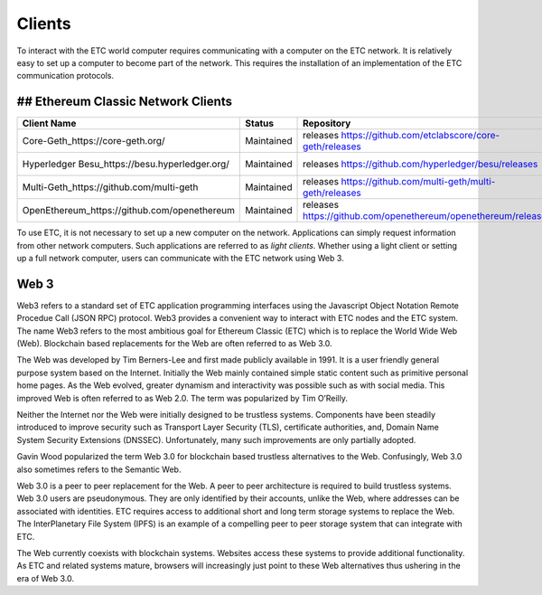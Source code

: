 .. _ch_clients:

Clients
================================================================================

To interact with the ETC world computer requires communicating with a computer
on the ETC network.  It is relatively easy to set up a computer to become part
of the network.  This requires the installation of an implementation of the ETC
communication protocols.

--------------------------------------------------------------------------------
## Ethereum Classic Network Clients
--------------------------------------------------------------------------------

+------------------------------------------------+------------+----------------------------------------------------------------+-------------------------------------------------+
| Client Name                                    | Status     | Repository                                                     | Support                                         |
+================================================+============+================================================================+=================================================+
| Core-Geth_https://core-geth.org/               | Maintained | releases https://github.com/etclabscore/core-geth/releases     | _gitter: https://gitter.im/core-geth/community  |
+------------------------------------------------+------------+----------------------------------------------------------------+-------------------------------------------------+
| Hyperledger Besu_https://besu.hyperledger.org/ | Maintained | releases https://github.com/hyperledger/besu/releases          | _rocket chat: https://chat.hyperledger.org/     |
+------------------------------------------------+------------+----------------------------------------------------------------+-------------------------------------------------+
| Multi-Geth_https://github.com/multi-geth       | Maintained | releases https://github.com/multi-geth/multi-geth/releases     | _gitter: https://gitter.im/multi-geth/community |
+------------------------------------------------+------------+----------------------------------------------------------------+-------------------------------------------------+
| OpenEthereum_https://github.com/openethereum   | Maintained | releases https://github.com/openethereum/openethereum/releases | _discord: http://discord.io/openethereum        |
+------------------------------------------------+------------+----------------------------------------------------------------+-------------------------------------------------+


To use ETC, it is not necessary to set up a new computer on the
network. Applications can simply request information from other network
computers.  Such applications are referred to as *light clients*.  Whether using
a light client or setting up a full network computer, users can communicate with
the ETC network using Web 3.

.. _sec_web3:

--------------------------------------------------------------------------------
Web 3
--------------------------------------------------------------------------------

Web3 refers to a standard set of ETC application programming interfaces using
the Javascript Object Notation Remote Procedue Call (JSON RPC) protocol.  Web3
provides a convenient way to interact with ETC nodes and the ETC system.  The
name Web3 refers to the most ambitious goal for Ethereum Classic (ETC) which is
to replace the World Wide Web (Web). Blockchain based replacements for the Web
are often referred to as Web 3.0.

The Web was developed by Tim Berners-Lee and first made publicly available in
1991. It is a user friendly general purpose system based on the Internet.
Initially the Web mainly contained simple static content such as primitive
personal home pages. As the Web evolved, greater dynamism and interactivity was
possible such as with social media. This improved Web is often referred to as
Web 2.0. The term was popularized by Tim O’Reilly.

Neither the Internet nor the Web were initially designed to be trustless
systems. Components have been steadily introduced to improve security such as
Transport Layer Security (TLS), certificate authorities, and, Domain Name System
Security Extensions (DNSSEC). Unfortunately, many such improvements are only
partially adopted.

Gavin Wood popularized the term Web 3.0 for blockchain based trustless
alternatives to the Web. Confusingly, Web 3.0 also sometimes refers to the
Semantic Web.

Web 3.0 is a peer to peer replacement for the Web. A peer to peer architecture
is required to build trustless systems.  Web 3.0 users are pseudonymous. They
are only identified by their accounts, unlike the Web, where addresses can be
associated with identities.  ETC requires access to additional short and long
term storage systems to replace the Web. The InterPlanetary File System (IPFS)
is an example of a compelling peer to peer storage system that can integrate
with ETC.

The Web currently coexists with blockchain systems. Websites access these
systems to provide additional functionality. As ETC and related systems mature,
browsers will increasingly just point to these Web alternatives thus ushering in
the era of Web 3.0.
